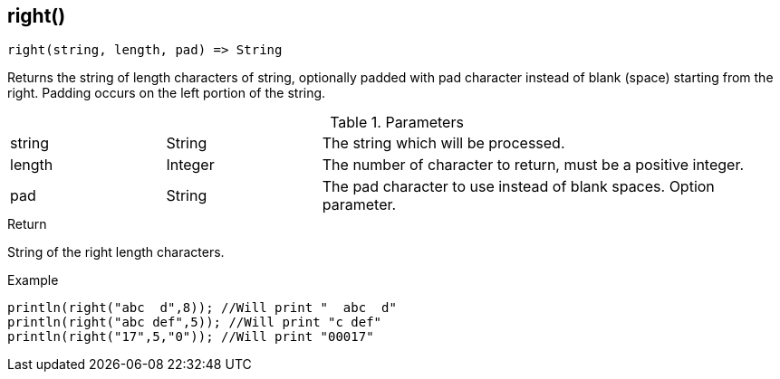 [.nxsl-function]
[[func-right]]
== right()

[source,c]
----
right(string, length, pad) => String
----

Returns the string of length characters of string, optionally padded with pad character instead of blank (space) starting from the right. Padding occurs on the left portion of the string.

.Parameters
[cols="1,1,3" grid="none", frame="none"]
|===
|string|String|The string which will be processed.
|length|Integer|The number of character to return, must be a positive integer.
|pad|String|The pad character to use instead of blank spaces. Option parameter.
|===

.Return
String of the right length characters.

.Example
[.source]
....
println(right("abc  d",8)); //Will print "  abc  d"
println(right("abc def",5)); //Will print "c def"
println(right("17",5,"0")); //Will print "00017"
....
